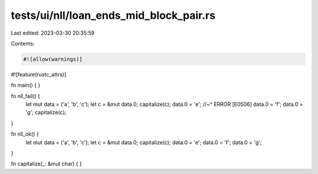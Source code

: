 tests/ui/nll/loan_ends_mid_block_pair.rs
========================================

Last edited: 2023-03-30 20:35:59

Contents:

.. code-block:: rs

    #![allow(warnings)]
#![feature(rustc_attrs)]


fn main() {
}

fn nll_fail() {
    let mut data = ('a', 'b', 'c');
    let c = &mut data.0;
    capitalize(c);
    data.0 = 'e';
    //~^ ERROR [E0506]
    data.0 = 'f';
    data.0 = 'g';
    capitalize(c);
}

fn nll_ok() {
    let mut data = ('a', 'b', 'c');
    let c = &mut data.0;
    capitalize(c);
    data.0 = 'e';
    data.0 = 'f';
    data.0 = 'g';
}

fn capitalize(_: &mut char) {
}


